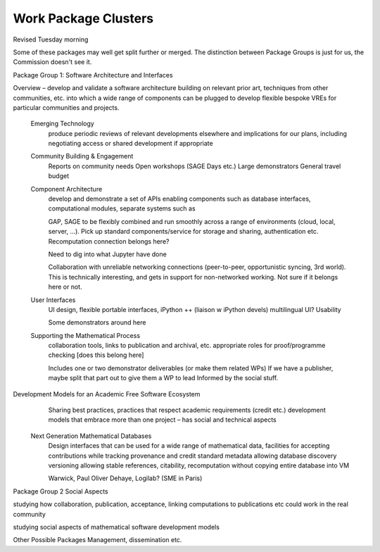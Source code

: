 Work Package Clusters
===================

Revised Tuesday morning

Some of these packages may well get split further or merged. The distinction between
Package Groups is just for us, the Commission doesn't see it.

Package Group 1: Software Architecture and Interfaces

Overview – develop and validate a software architecture building on relevant prior art, techniques from other communities, etc. into which a wide range of components can be plugged to develop flexible bespoke VREs for particular communities and projects.


	Emerging Technology
		produce periodic reviews of relevant developments elsewhere and implications		for our plans, including negotiating access or shared development if appropriate

	Community Building & Engagement
		Reports on community needs
		Open workshops (SAGE Days etc.)
		Large demonstrators
		General travel  budget


	Component Architecture
		develop and demonstrate a set of APIs enabling components such as database 			interfaces, computational modules, separate systems such as

		GAP, SAGE to be flexibly combined and run smoothly across a range of 			environments (cloud, local, server, ...). Pick up standard components/service for 		storage and sharing, authentication etc. Recomputation connection belongs here?

		Need to dig into what Jupyter have done

		Collaboration with unreliable networking connections (peer-to-peer, 			opportunistic syncing, 3rd world). This is technically interesting, and gets in 			support for non-networked working. Not sure if it belongs here or not.


	User Interfaces
		UI design, flexible portable interfaces, iPython ++ (liaison w iPython devels)
		multilingual UI? Usability

		Some demonstrators around here

	Supporting the Mathematical Process
		collaboration tools, links to publication and archival, etc.
		appropriate roles for proof/programme checking [does this belong here]

		Includes one or two demonstrator deliverables (or make them related WPs)
		If we have a publisher, maybe split that part out to give them a WP to lead
		Informed by the social stuff.

Development Models for an Academic Free Software Ecosystem
		Sharing best practices, practices that respect academic requirements (credit etc.)
		development models that embrace more than one project – has social and 			technical aspects

	Next Generation Mathematical Databases
		Design interfaces that can be used for a wide range of mathematical data,
		facilities for accepting contributions while tracking provenance and credit
		standard metadata allowing database discovery
		versioning allowing stable references, citability, recomputation without copying 		entire database into  VM

		Warwick, Paul Oliver Dehaye, Logilab? (SME in Paris)


Package Group 2 Social Aspects

studying how collaboration, publication, acceptance, linking computations to publications etc could work in the real community

studying social aspects of mathematical software development models


Other Possible Packages
Management, dissemination etc.
